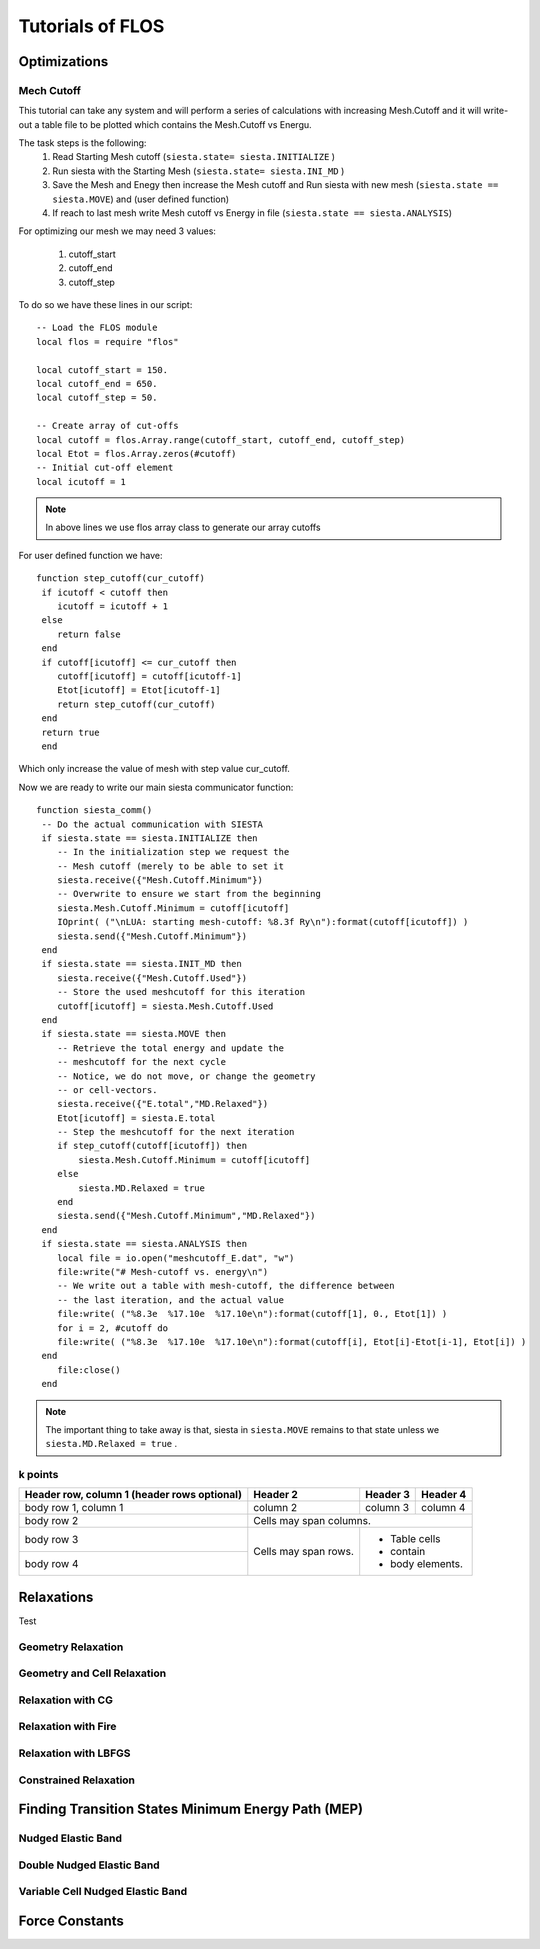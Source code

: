 Tutorials of FLOS
=================

Optimizations
-------------

Mech Cutoff
...........

This tutorial can take any system and will perform a series of calculations with increasing
Mesh.Cutoff and it will write-out a table file to be plotted which contains the Mesh.Cutoff vs Energu.

The task steps is the following:
  (1) Read Starting Mesh cutoff (``siesta.state= siesta.INITIALIZE`` )
  (2) Run siesta with the Starting Mesh (``siesta.state= siesta.INI_MD`` )
  (3) Save the Mesh and Enegy then increase the Mesh cutoff and Run siesta with new mesh (``siesta.state == siesta.MOVE``) and (user defined function)
  (4) If reach to last mesh write Mesh cutoff vs Energy in file (``siesta.state == siesta.ANALYSIS``)

For optimizing our mesh we may need 3 values:

 (1) cutoff_start
 (2) cutoff_end
 (3) cutoff_step

To do so we have these lines in our script: ::

   -- Load the FLOS module
   local flos = require "flos"

   local cutoff_start = 150.
   local cutoff_end = 650.
   local cutoff_step = 50.

   -- Create array of cut-offs
   local cutoff = flos.Array.range(cutoff_start, cutoff_end, cutoff_step)
   local Etot = flos.Array.zeros(#cutoff)
   -- Initial cut-off element
   local icutoff = 1

.. NOTE::
   
        In above lines we use flos array class to generate our array cutoffs

For user defined function we have: ::

  function step_cutoff(cur_cutoff)
   if icutoff < cutoff then
      icutoff = icutoff + 1
   else
      return false
   end
   if cutoff[icutoff] <= cur_cutoff then
      cutoff[icutoff] = cutoff[icutoff-1]
      Etot[icutoff] = Etot[icutoff-1]
      return step_cutoff(cur_cutoff)
   end
   return true
   end

Which only increase the value of mesh with step value cur_cutoff.

Now we are ready to write our main siesta communicator function: ::
  
  function siesta_comm()
   -- Do the actual communication with SIESTA
   if siesta.state == siesta.INITIALIZE then
      -- In the initialization step we request the
      -- Mesh cutoff (merely to be able to set it
      siesta.receive({"Mesh.Cutoff.Minimum"})
      -- Overwrite to ensure we start from the beginning
      siesta.Mesh.Cutoff.Minimum = cutoff[icutoff]
      IOprint( ("\nLUA: starting mesh-cutoff: %8.3f Ry\n"):format(cutoff[icutoff]) )
      siesta.send({"Mesh.Cutoff.Minimum"})
   end
   if siesta.state == siesta.INIT_MD then
      siesta.receive({"Mesh.Cutoff.Used"})
      -- Store the used meshcutoff for this iteration
      cutoff[icutoff] = siesta.Mesh.Cutoff.Used
   end
   if siesta.state == siesta.MOVE then
      -- Retrieve the total energy and update the
      -- meshcutoff for the next cycle
      -- Notice, we do not move, or change the geometry
      -- or cell-vectors.
      siesta.receive({"E.total","MD.Relaxed"})
      Etot[icutoff] = siesta.E.total
      -- Step the meshcutoff for the next iteration
      if step_cutoff(cutoff[icutoff]) then
          siesta.Mesh.Cutoff.Minimum = cutoff[icutoff]
      else
          siesta.MD.Relaxed = true
      end    
      siesta.send({"Mesh.Cutoff.Minimum","MD.Relaxed"})
   end
   if siesta.state == siesta.ANALYSIS then
      local file = io.open("meshcutoff_E.dat", "w")
      file:write("# Mesh-cutoff vs. energy\n")
      -- We write out a table with mesh-cutoff, the difference between
      -- the last iteration, and the actual value
      file:write( ("%8.3e  %17.10e  %17.10e\n"):format(cutoff[1], 0., Etot[1]) )
      for i = 2, #cutoff do
      file:write( ("%8.3e  %17.10e  %17.10e\n"):format(cutoff[i], Etot[i]-Etot[i-1], Etot[i]) )
   end
      file:close()
   end


.. NOTE::
         The important thing to take away is that, siesta in ``siesta.MOVE`` remains to that state unless we ``siesta.MD.Relaxed = true`` .

k points
........

+------------------------+------------+----------+----------+
| Header row, column 1   | Header 2   | Header 3 | Header 4 |
| (header rows optional) |            |          |          |
+========================+============+==========+==========+
| body row 1, column 1   | column 2   | column 3 | column 4 |
+------------------------+------------+----------+----------+
| body row 2             | Cells may span columns.          |
+------------------------+------------+---------------------+
| body row 3             | Cells may  | - Table cells       |
+------------------------+ span rows. | - contain           |
| body row 4             |            | - body elements.    |
+------------------------+------------+---------------------+



Relaxations
-----------

Test


Geometry Relaxation
...................

Geometry and Cell Relaxation
............................


Relaxation with CG
..................


Relaxation with Fire
....................


Relaxation with LBFGS
.....................


Constrained Relaxation
......................


Finding Transition States Minimum Energy Path (MEP)
---------------------------------------------------

Nudged Elastic Band
...................


Double Nudged Elastic Band
..........................


Variable Cell Nudged Elastic Band
.................................


Force Constants
---------------






